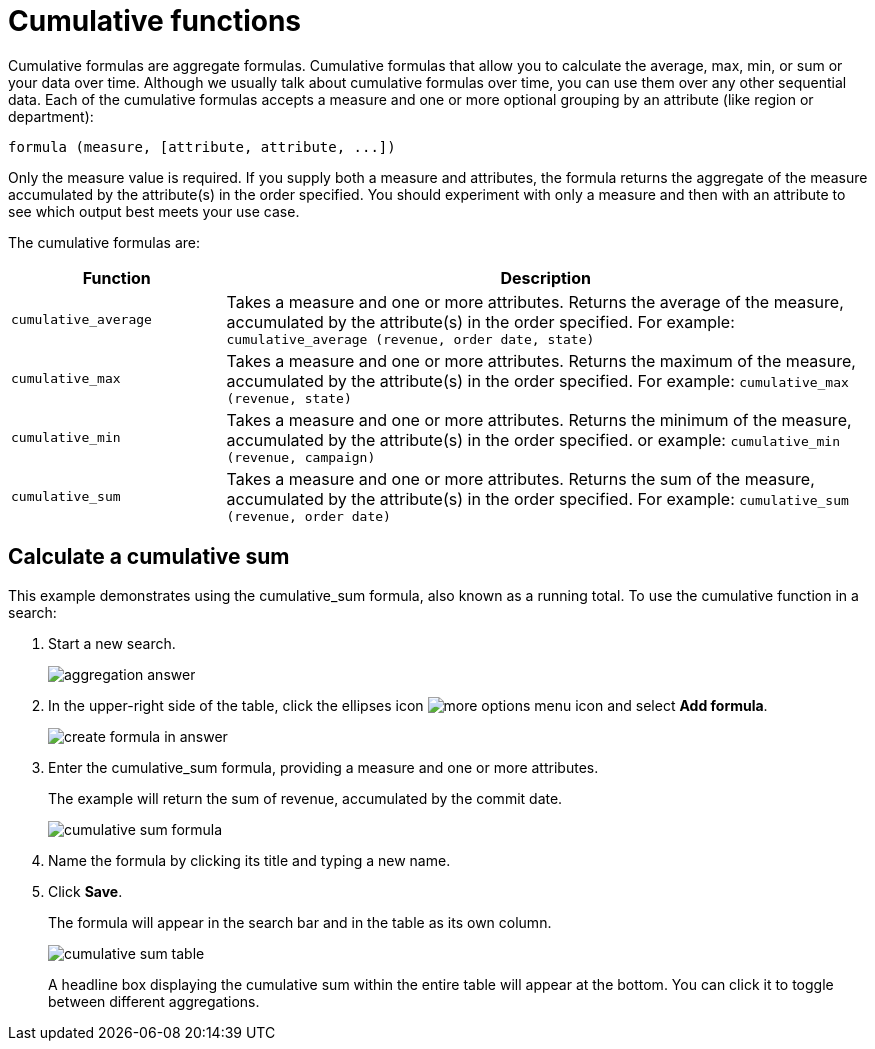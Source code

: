 = Cumulative functions

Cumulative formulas are aggregate formulas. Cumulative formulas that allow you to calculate the average, max, min, or sum or your data over time.
Although we usually talk about cumulative formulas over time, you can use them over any other sequential data.
Each of the cumulative formulas accepts a measure and one or more optional grouping by an attribute (like region or department):

----
formula (measure, [attribute, attribute, ...])
----

Only the measure value is required.
If you supply both a measure and attributes, the formula returns the aggregate of the measure accumulated by the attribute(s) in the order specified.
You should experiment with only a measure and then with an attribute to see which output best meets your use case.

The cumulative formulas are:
[width="100%",options="header",cols="25%,75%"]
|====================
| Function | Description
a| `cumulative_average`  a| Takes a measure and one or more attributes. Returns the average of the measure, accumulated by the attribute(s) in the order specified. For example: `cumulative_average (revenue, order date, state)`
a| `cumulative_max`  a| Takes a measure and one or more attributes. Returns the maximum of the measure, accumulated by the attribute(s) in the order specified. For example: `cumulative_max (revenue, state)`
a| `cumulative_min` a| Takes a measure and one or more attributes. Returns the minimum of the measure, accumulated by the attribute(s) in the order specified. or example: `cumulative_min (revenue, campaign)`
a| `cumulative_sum` a| Takes a measure and one or more attributes. Returns the sum of the measure, accumulated by the attribute(s) in the order specified. For example: `cumulative_sum (revenue, order date)`
|====================

== Calculate a cumulative sum

This example demonstrates using the cumulative_sum formula, also known as a running total.
To use the cumulative function in a search:

. Start a new search.
+
image::aggregation_answer.png[]

. In the upper-right side of the table, click the ellipses icon image:icon-ellipses.png[more options menu icon] and select *Add formula*.
+
image::create_formula_in_answer.png[]

. Enter the cumulative_sum formula, providing a measure and one or more attributes.
+
The example will return the sum of revenue, accumulated by the commit date.
+
image::cumulative_sum_formula.png[]

. Name the formula by clicking its title and typing a new name.
. Click *Save*.
+
The formula will appear in the search bar and in the table as its own column.
+
image::cumulative_sum_table.png[]
+
A headline box displaying the cumulative sum within the entire table will  appear at the bottom.
You can click it to toggle between different  aggregations.
